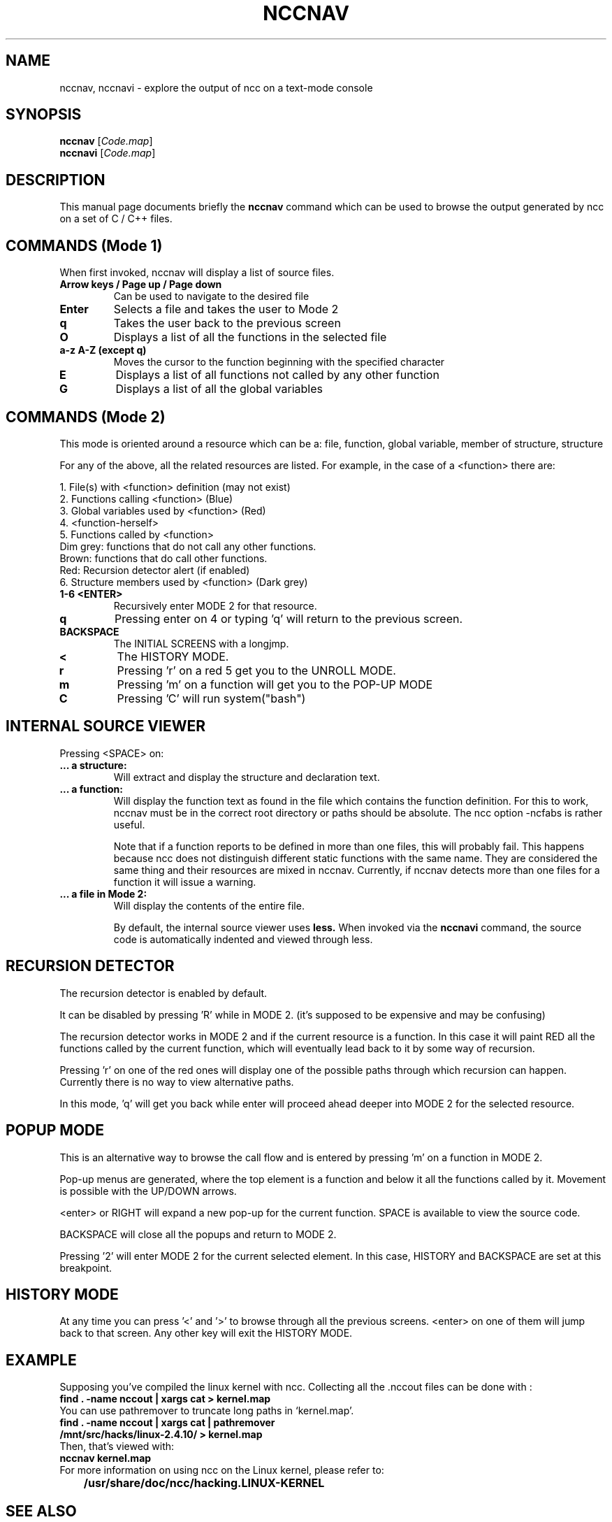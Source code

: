 .\"                                      Hey, EMACS: -*- nroff -*-
.\" First parameter, NAME, should be all caps
.\" Second parameter, SECTION, should be 1-8, maybe w/ subsection
.\" other parameters are allowed: see man(7), man(1)
.TH NCCNAV 1 "September 10, 2006"
.\" Please adjust this date whenever revising the manpage.
.\"
.\" Some roff macros, for reference:
.\" .nh        disable hyphenation
.\" .hy        enable hyphenation
.\" .ad l      left justify
.\" .ad b      justify to both left and right margins
.\" .nf        disable filling
.\" .fi        enable filling
.\" .br        insert line break
.\" .sp <n>    insert n+1 empty lines
.\" for manpage-specific macros, see man(7)
.SH NAME
nccnav, nccnavi \- explore the output of ncc on a text-mode console
.SH SYNOPSIS
.B nccnav
.RI [ Code.map ]
.br
.B nccnavi
.RI [ Code.map ]
.SH DESCRIPTION
This manual page documents briefly the
.B nccnav
command which can be used to browse the output generated by ncc
on a set of C / C++ files.

.SH COMMANDS (Mode 1)
When first invoked, nccnav will display a list of source files.
.TP
.B Arrow keys / Page up / Page down
Can be used to navigate to the desired file
.TP
.B Enter
Selects a file and takes the user to Mode 2
.TP
.B q
Takes the user back to the previous screen
.TP
.B O
Displays a list of all the functions in the selected file
.TP
.B a-z A-Z (except q)
Moves the cursor to the function beginning with the specified character
.TP
.B E
Displays a list of all functions not called by any other function
.TP
.B G
Displays a list of all the global variables

.SH COMMANDS (Mode 2)
This mode is oriented around a resource which can be a: file, function,
global variable, member of structure, structure

For any of the above, all the related resources are listed.
For example, in the case of a <function> there are:

1. File(s) with <function> definition (may not exist)
.br
2. Functions calling <function> (Blue)
.br
3. Global variables used by <function> (Red)
.br
4. <function-herself>
.br
5. Functions called by <function>
.br
	Dim grey: functions that do not call any other functions.
.br
	Brown: functions that do call other functions.
.br
	Red: Recursion detector alert (if enabled)
.br
6. Structure members used by <function> (Dark grey)

.TP
.B 1-6 <ENTER>
Recursively enter MODE 2 for that resource.
.TP
.B q
Pressing enter on 4 or typing 'q' will return to the previous screen.
.TP
.B BACKSPACE
The INITIAL SCREENS with a longjmp.
.TP
.B <
The HISTORY MODE.
.TP
.B r
Pressing 'r' on a red 5 get you to the UNROLL MODE.
.TP
.B m
Pressing 'm' on a function will get you to the POP-UP MODE
.TP
.B C
Pressing 'C' will run system("bash")

.SH INTERNAL SOURCE VIEWER
Pressing <SPACE> on:
.TP
.B ... a structure:
	Will extract and display the structure and declaration text.
.TP
.B ... a function:
	Will display the function text as found in the file which contains
	the function definition. For this to work, nccnav must be in the
	correct root directory or paths should be absolute. The ncc option
	-ncfabs is rather useful.

	Note that if a function reports to be defined in more than one
	files, this will probably fail.  This happens because ncc does
	not distinguish different static functions with the same name.
	They are considered the same thing and their resources are
	mixed in nccnav.  Currently, if nccnav detects more than one
	files for a function it will issue a warning.
.TP
.B ... a file in Mode 2:
	Will display the contents of the entire file.

By default, the internal source viewer uses
.B less.
When invoked via the
.B nccnavi
command, the source code is automatically indented and viewed through less.

.SH RECURSION DETECTOR
The recursion detector is enabled by default.

It can be disabled by pressing 'R' while in MODE 2. (it's supposed to be
expensive and may be confusing)

The recursion detector works in MODE 2 and if the current resource is a
function. In this case it will paint RED all the functions called by the
current function, which will eventually lead back to it by some way of
recursion.

Pressing 'r' on one of the red ones will display one of the possible paths
through which recursion can happen. Currently there is no way to view
alternative paths.

In this mode, 'q' will get you back while enter will proceed ahead deeper
into MODE 2 for the selected resource.

.SH POPUP MODE
This is an alternative way to browse the call flow and is entered by
pressing 'm' on a function in MODE 2.

Pop-up menus are generated, where the top element is a function and
below it all the functions called by it. Movement is possible
with the UP/DOWN arrows.

<enter> or RIGHT will expand a new pop-up for the current function.
'q' or LEFT will close the current pop-up and activate the previous one.
SPACE is available to view the source code.

BACKSPACE will close all the popups and return to MODE 2.

Pressing '2' will enter MODE 2 for the current selected element.
In this case, HISTORY and BACKSPACE are set at this breakpoint.

.SH HISTORY MODE
At any time you can press '<' and '>' to browse through all the previous
screens. <enter> on one of them will jump back to that screen. Any other
key will exit the HISTORY MODE.

.SH EXAMPLE
Supposing you've compiled the linux kernel with ncc.
Collecting all the .nccout files can be done with :

.TP
.B
find . -name \*.nccout | xargs cat > kernel.map

.TP
You can use pathremover to truncate long paths in `kernel.map'.

.TP
.B
find . -name \*.nccout | xargs cat | pathremover /mnt/src/hacks/linux-2.4.10/ > kernel.map

.TP
Then, that's viewed with:

.TP
.B
nccnav kernel.map

.TP
For more information on using ncc on the Linux kernel, please refer to:
.TP
.B
	/usr/share/doc/ncc/hacking.LINUX-KERNEL

.SH SEE ALSO
.BR ncc (1),
.BR gengraph.py (1),
.BR nccstrip.py (1),
.BR pathremover (1),
.SH AUTHOR
nccnav was written by Stelios Xanthakis <sxanth@ceid.upatras.gr>.
